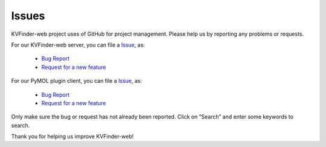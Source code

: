 Issues
======

KVFinder-web project uses of GitHub for project management. Please help us by reporting any problems or requests.

For our KVFinder-web server, you can file a `Issue <https://github.com/LBC-LNBio/parKVFinder-webservice/issues>`_, as:
  
    * `Bug Report <https://github.com/LBC-LNBio/parKVFinder-webservice/issues/new?assignees=&labels=&template=bug_report.md&title=>`_
    * `Request for a new feature <https://github.com/LBC-LNBio/parKVFinder-webservice/issues/new?assignees=&labels=&template=feature_request.md&title=>`_

For our PyMOL plugin client, you can file a `Issue <https://github.com/LBC-LNBio/parKVFinder-webservice/issues>`_, as:
  
    * `Bug Report <https://github.com/LBC-LNBio/PyMOL-KVFinder-web-Tools/issues/new?assignees=&labels=&template=bug_report.md&title=>`_
    * `Request for a new feature <https://github.com/LBC-LNBio/PyMOL-KVFinder-web-Tools/issues/new?assignees=&labels=&template=feature_request.md&title=>`_

Only make sure the bug or request has not already been reported. Click on “Search” and enter some keywords to search.

Thank you for helping us improve KVFinder-web!
